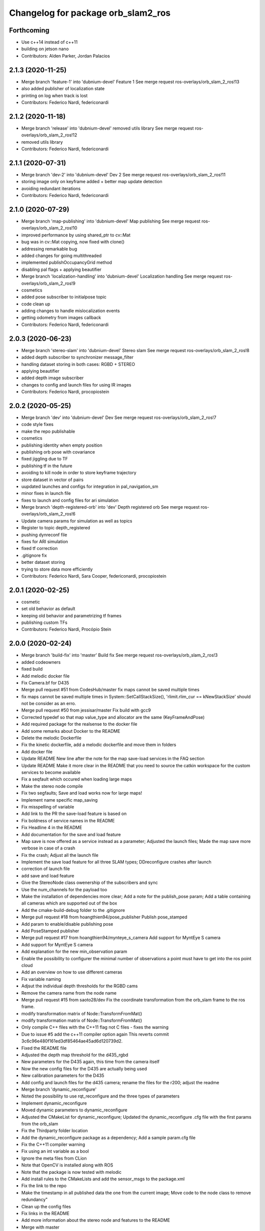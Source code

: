 ^^^^^^^^^^^^^^^^^^^^^^^^^^^^^^^^^^^
Changelog for package orb_slam2_ros
^^^^^^^^^^^^^^^^^^^^^^^^^^^^^^^^^^^

Forthcoming
-----------
* Use c++14 instead of c++11
* building on jetson nano
* Contributors: Alden Parker, Jordan Palacios

2.1.3 (2020-11-25)
------------------
* Merge branch 'feature-1' into 'dubnium-devel'
  Feature 1
  See merge request ros-overlays/orb_slam_2_ros!13
* also added publisher of localization state
* printing on log when track is lost
* Contributors: Federico Nardi, federiconardi

2.1.2 (2020-11-18)
------------------
* Merge branch 'release' into 'dubnium-devel'
  removed utils library
  See merge request ros-overlays/orb_slam_2_ros!12
* removed utils library
* Contributors: Federico Nardi, federiconardi

2.1.1 (2020-07-31)
------------------
* Merge branch 'dev-2' into 'dubnium-devel'
  Dev 2
  See merge request ros-overlays/orb_slam_2_ros!11
* storing image only on keyframe added + better map update detection
* avoiding redundant iterations
* Contributors: Federico Nardi, federiconardi

2.1.0 (2020-07-29)
------------------
* Merge branch 'map-publishing' into 'dubnium-devel'
  Map publishing
  See merge request ros-overlays/orb_slam_2_ros!10
* improved performance by using shared_ptr to cv::Mat
* bug was in cv::Mat copying, now fixed with clone()
* addressing remarkable bug
* added changes for going multithreaded
* implemented publishOccupancyGrid method
* disabling pal flags + applying beautifier
* Merge branch 'localization-handling' into 'dubnium-devel'
  Localization handling
  See merge request ros-overlays/orb_slam_2_ros!9
* cosmetics
* added pose subscriber to initialpose topic
* code clean up
* adding changes to handle mislocalization events
* getting odometry from images callback
* Contributors: Federico Nardi, federiconardi

2.0.3 (2020-06-23)
------------------
* Merge branch 'stereo-slam' into 'dubnium-devel'
  Stereo slam
  See merge request ros-overlays/orb_slam_2_ros!8
* added depth subscriber to synchronizer message_filter
* handling dataset storing in both cases: RGBD + STEREO
* applying beautifier
* added depth image subscriber
* changes to config and launch files for using IR images
* Contributors: Federico Nardi, procopiostein

2.0.2 (2020-05-25)
------------------
* Merge branch 'dev' into 'dubnium-devel'
  Dev
  See merge request ros-overlays/orb_slam_2_ros!7
* code style fixes
* make the repo publishable
* cosmetics
* publishing identity when empty position
* publishing orb pose with covariance
* fixed jiggling due to TF
* publishing tf in the future
* avoiding to kill node in order to store keyframe trajectory
* store dataset in vector of pairs
* uupdated launches and configs for integration in pal_navigation_sm
* minor fixes in launch file
* fixes to launch and config files for ari simulation
* Merge branch 'depth-registered-orb' into 'dev'
  Depth registered orb
  See merge request ros-overlays/orb_slam_2_ros!6
* Update camera params for simulation as well as topics
* Register to topic depth_registered
* pushing dynreconf file
* fixes for ARI simulation
* fixed tf correction
* .gitignore fix
* better dataset storing
* trying to store data more efficiently
* Contributors: Federico Nardi, Sara Cooper, federiconardi, procopiostein

2.0.1 (2020-02-25)
------------------
* cosmetic
* set old behavior as default
* keeping old behavior and parametrizing tf frames
* publishing custom TFs
* Contributors: Federico Nardi, Procópio Stein

2.0.0 (2020-02-24)
------------------
* Merge branch 'build-fix' into 'master'
  Build fix
  See merge request ros-overlays/orb_slam_2_ros!3
* added codeowners
* fixed build
* Add melodic docker file
* Fix Camera.bf for D435
* Merge pull request #51 from CodesHub/master
  fix maps cannot be saved multiple times
* fix maps cannot be saved multiple times
  in System::SetCallStackSize(), 'rlimit.rlim_cur == kNewStackSize' should not be consider as an erro.
* Merge pull request #50 from jessisar/master
  Fix build with gcc9
* Corrected typedef so that map value_type and allocator are the same (KeyFrameAndPose)
* Add required package for the realsense to the docker file
* Add some remarks about Docker to the README
* Delete the melodic Dockerfile
* Fix the kinetic dockerfile, add a melodic dockerfile and move them in folders
* Add docker file
* Update README
  New line after the note for the map save-load services in the FAQ section
* Update README
  Make it more clear in the README that you need to source the catkin workspace for the custom services to become available
* Fix a seqfault which occured when loading large maps
* Make the stereo node compile
* Fix two segfaults; Save and load works now for large maps!
* Implement name specific map_saving
* Fix misspelling of variable
* Add link to the PR the save-load feature is based on
* Fix boldness of service names in the README
* Fix Headline 4 in the README
* Add documentation for the save and load feature
* Map save is now offered as a service instead as a parameter; Adjusted the launch files; Made the map save more verbose in case of a crash
* Fix the crash; Adjust all the launch file
* Implement the save load feature for all three SLAM types; DDreconfigure crashes after launch
* correction of launch file
* add save and load feature
* Give the StereoNode class owenership of the subscribers and sync
* Use the num_channels for the payload too
* Make the installation of dependencies more clear; Add a note for the publish_pose param; Add a table containing all cameras which are supported out of the box
* Add the cmake-build-debug folder to the .gitignore
* Merge pull request #18 from hoangthien94/pose_publisher
  Publish pose_stamped
* Add param to enable/disable publishing pose
* Add PoseStamped publisher
* Merge pull request #17 from hoangthien94/mynteye_s_camera
  Add support for MyntEye S camera
* Add support for MyntEye S camera
* Add explanation for the new min_observation param
* Enable the possibility to configurer the minimal number of observations a point must have to get into the ros point cloud
* Add an overview on how to use different cameras
* Fix variable naming
* Adjsut the individual depth thresholds for the RGBD cams
* Remove the camera name from the node name
* Merge pull request #15 from saoto28/dev
  Fix the coordinate transformation from the orb_slam frame to the ros frame.
* modify transformation matrix of Node::TransformFromMat()
* modify transformation matrix of Node::TransformFromMat()
* Only compile C++ files with the C++11 flag not C files - fixes the warning
* Due to issue #5 add the c++11 compiler option again
  This reverts commit 3c6c96e480f161ed3df85464ae45ad6d120739d2.
* Fixed the README file
* Adjusted the depth map threshold for the d435_rgbd
* New parameters for the D435 again, this time from the camera itself
* Now the new config files for the D435 are actually being used
* New calibration parameters for the D435
* Add config and launch files for the d435 camera; rename the files for the r200; adjust the readme
* Merge branch 'dynamic_reconfigure'
* Noted the possibility to use rqt_reconfigure and the three types of parameters
* Implement dynamic_reconfigure
* Moved dynamic parameters to dynamic_reconfigure
* Adjusted the CMakeList for dynamic_reconfigure; Updated the dynamic_reconfigure .cfg file with the first params from the orb_slam
* Fix the Thirdparty folder location
* Add the dynamic_reconfigure package as a dependency; Add a sample param.cfg file
* Fix the C++11 compiler warning
* Fix using an int variable as a bool
* Ignore the meta files from CLion
* Note that OpenCV is installed along with ROS
* Note that the package is now tested with melodic
* Add install rules to the CMakeLists and add the sensor_msgs to the package.xml
* Fix the link to the repo
* Make the timestamp in all published data the one from the current image; Move code to the node class to remove redundancy"
* Clean up the config files
* Fix links in the README
* Add more information about the stereo node and features to the README
* Merge with master
* Merge pull request #1 from plieningerweb/master
  add stereo node and example how to launch using recitfied stereo image
* Make the package descriptions (a little) more verbose
* Fix links to the license text
* add stereo node and example how to launch using recitfied stereo image
* Adjust the links of the readme
* Adjusted the Readme and license text
* Remove uneeded code
* Fix the rotation of the camera and the coordinates of the pointcloud
* Fix some bugs for the ros param set and get
* Fixed the foreward decleration
* Implement the reset_map and the min_num_of_kf_in_map parameters
* Add the binary vocab file to git
* Implement ros parameters to supply parameters to the node
* Removes uneeded code
* Add binary file support for a much more rapide startup and a smaller file size
* Replace usleep with the mor versatile and compatible std::this_thread::sleep_for
* Fix intendation
* Add sensor_msgs to the required packages in the CMakeList
* Make the Mono and RGBD node publish the MapPoints using the new function provided by the base class
* Make the Node base class able to publish the MapPoints as PointCloud2
* Renames the GetMapPoints for clarification
* Fix the bug where the drone rotates around the origin instead of on the spot
* Make the system able to get all available MapPoints
* Make the MonoNode use the refactored base class for less redundancy
* Make the rgbdnode use the refactored base class with less redundancy
* Add the image publisher and the orb_slam as members for the node base class for less redundancy
* Cleans up code
* Removes uneeded include
* Removed uneeded code and fixed the coordinate transform
* Clean up the config files
* Try to fix the error in the transformation from the orb-slam to the ros coordinate system
* Implements the RGBD node
* Make the SLAM publish the current camera pos as a tf;
* The Mono node now publishes the rendered image from the frameDrawer
* Deleted the old unused cmake file and adjusted the new one
* Made the launch file name more specific
* Addet config files for the intel realsense
* Deleted the unpacked vocab file from git
* Put everything in folders, deleted unused and adjusted the build files
* Initial commit
* Contributors: Andreas Plieninger, Brahim Boudamouz, CodesHub, Lennart Haller, Procópio Stein, Saoto Tsuchiya, Zach Carmichael, hoangthien94, procopiostein
